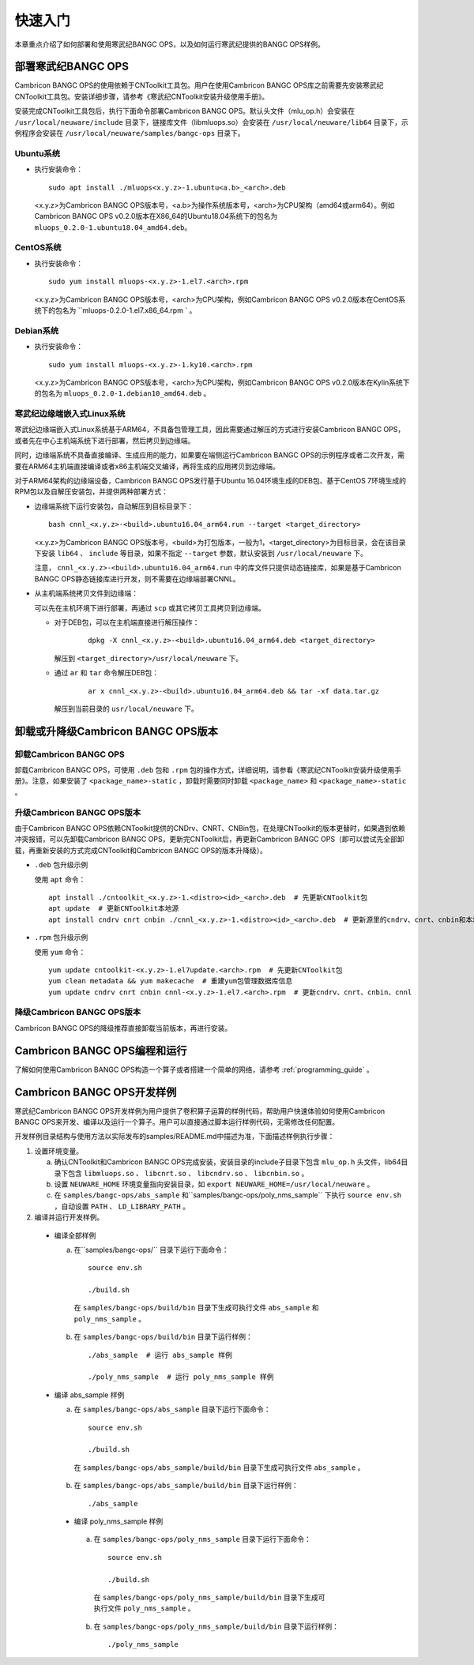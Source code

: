 快速入门
=================

本章重点介绍了如何部署和使用寒武纪BANGC OPS，以及如何运行寒武纪提供的BANGC OPS样例。

部署寒武纪BANGC OPS
--------------------

Cambricon BANGC OPS的使用依赖于CNToolkit工具包。用户在使用Cambricon BANGC OPS库之前需要先安装寒武纪CNToolkit工具包。安装详细步骤，请参考《寒武纪CNToolkit安装升级使用手册》。

安装完成CNToolkit工具包后，执行下面命令部署Cambricon BANGC OPS。默认头文件（mlu_op.h）会安装在 ``/usr/local/neuware/include`` 目录下，链接库文件（libmluops.so）会安装在 ``/usr/local/neuware/lib64`` 目录下，示例程序会安装在 ``/usr/local/neuware/samples/bangc-ops`` 目录下。


Ubuntu系统
>>>>>>>>>>

- 执行安装命令：

  ::

    sudo apt install ./mluops<x.y.z>-1.ubuntu<a.b>_<arch>.deb

  <x.y.z>为Cambricon BANGC OPS版本号，<a.b>为操作系统版本号，<arch>为CPU架构（amd64或arm64）。例如Cambricon BANGC OPS v0.2.0版本在X86_64的Ubuntu18.04系统下的包名为 ``mluops_0.2.0-1.ubuntu18.04_amd64.deb``。


CentOS系统
>>>>>>>>>>

- 执行安装命令：

  ::

    sudo yum install mluops-<x.y.z>-1.el7.<arch>.rpm

  <x.y.z>为Cambricon BANGC OPS版本号，<arch>为CPU架构，例如Cambricon BANGC OPS v0.2.0版本在CentOS系统下的包名为 ``mluops-0.2.0-1.el7.x86_64.rpm   ` 。


Debian系统
>>>>>>>>>>

- 执行安装命令：

  ::

    sudo yum install mluops-<x.y.z>-1.ky10.<arch>.rpm

  <x.y.z>为Cambricon BANGC OPS版本号，<arch>为CPU架构，例如Cambricon BANGC OPS v0.2.0版本在Kylin系统下的包名为 ``mluops_0.2.0-1.debian10_amd64.deb`` 。

.. _寒武纪边缘端嵌入式Linux 系统:

寒武纪边缘端嵌入式Linux系统
>>>>>>>>>>>>>>>>>>>>>>>>>>>

寒武纪边缘端嵌入式Linux系统基于ARM64，不具备包管理工具，因此需要通过解压的方式进行安装Cambricon BANGC OPS，或者先在中心主机端系统下进行部署，然后拷贝到边缘端。

同时，边缘端系统不具备直接编译、生成应用的能力，如果要在端侧运行Cambricon BANGC OPS的示例程序或者二次开发，需要在ARM64主机端直接编译或者x86主机端交叉编译，再将生成的应用拷贝到边缘端。

对于ARM64架构的边缘端设备，Cambricon BANGC OPS发行基于Ubuntu 16.04环境生成的DEB包、基于CentOS 7环境生成的RPM包以及自解压安装包，并提供两种部署方式：


- 边缘端系统下运行安装包，自动解压到目标目录下：

  ::

    bash cnnl_<x.y.z>-<build>.ubuntu16.04_arm64.run --target <target_directory>

  <x.y.z>为Cambricon BANGC OPS版本号，<build>为打包版本，一般为1，<target_directory>为目标目录，会在该目录下安装 ``lib64`` 、 ``include`` 等目录，如果不指定 ``--target`` 参数，默认安装到 ``/usr/local/neuware`` 下。

  注意， ``cnnl_<x.y.z>-<build>.ubuntu16.04_arm64.run`` 中的库文件只提供动态链接库，如果是基于Cambricon BANGC OPS静态链接库进行开发，则不需要在边缘端部署CNNL。

- 从主机端系统拷贝文件到边缘端：

  可以先在主机环境下进行部署，再通过 ``scp`` 或其它拷贝工具拷贝到边缘端。

  + 对于DEB包，可以在主机端直接进行解压操作：

     ::

       dpkg -X cnnl_<x.y.z>-<build>.ubuntu16.04_arm64.deb <target_directory>

    解压到 ``<target_directory>/usr/local/neuware`` 下。

  + 通过 ``ar`` 和 ``tar`` 命令解压DEB包：

     ::

       ar x cnnl_<x.y.z>-<build>.ubuntu16.04_arm64.deb && tar -xf data.tar.gz

    解压到当前目录的 ``usr/local/neuware`` 下。

.. _卸载或升降级CNNL版本:

卸载或升降级Cambricon BANGC OPS版本
----------------------------------

卸载Cambricon BANGC OPS
>>>>>>>>>>>>>>>>>>>

卸载Cambricon BANGC OPS，可使用 ``.deb`` 包和 ``.rpm`` 包的操作方式，详细说明，请参看《寒武纪CNToolkit安装升级使用手册》。注意，如果安装了 ``<package_name>-static`` ，卸载时需要同时卸载 ``<package_name>`` 和 ``<package_name>-static`` 。

升级Cambricon BANGC OPS版本
>>>>>>>>>>>>>>>>>>>>>>>>>>>

由于Cambricon BANGC OPS依赖CNToolkit提供的CNDrv、CNRT、CNBin包，在处理CNToolkit的版本更替时，如果遇到依赖冲突报错，可以先卸载Cambricon BANGC OPS，更新完CNToolkit后，再更新Cambricon BANGC OPS（即可以尝试先全部卸载，再重新安装的方式完成CNToolkit和Cambricon BANGC OPS的版本升降级）。

- ``.deb`` 包升级示例

  使用 ``apt`` 命令：

  ::

    apt install ./cntoolkit_<x.y.z>-1.<distro><id>_<arch>.deb  # 先更新CNToolkit包
    apt update  # 更新CNToolkit本地源
    apt install cndrv cnrt cnbin ./cnnl_<x.y.z>-1.<distro><id>_<arch>.deb  # 更新源里的cndrv、cnrt、cnbin和本地的cnnl deb包

- ``.rpm`` 包升级示例

  使用 ``yum`` 命令：

  ::

    yum update cntoolkit-<x.y.z>-1.el7update.<arch>.rpm  # 先更新CNToolkit包
    yum clean metadata && yum makecache  # 重建yum包管理数据库信息
    yum update cndrv cnrt cnbin cnnl-<x.y.z>-1.el7.<arch>.rpm  # 更新cndrv、cnrt、cnbin、cnnl


降级Cambricon BANGC OPS版本
>>>>>>>>>>>>>>>>>>>>>>>

Cambricon BANGC OPS的降级推荐直接卸载当前版本，再进行安装。

Cambricon BANGC OPS编程和运行
--------------------------

了解如何使用Cambricon BANGC OPS构造一个算子或者搭建一个简单的网络，请参考 :ref:`programming_guide` 。

Cambricon BANGC OPS开发样例
----------------------------

寒武纪Cambricon BANGC OPS开发样例为用户提供了卷积算子运算的样例代码，帮助用户快速体验如何使用Cambricon BANGC OPS来开发、编译以及运行一个算子。用户可以直接通过脚本运行样例代码，无需修改任何配置。

开发样例目录结构与使用方法以实际发布的samples/README.md中描述为准，下面描述样例执行步骤：

1. 设置环境变量。

   a. 确认CNToolkit和Cambricon BANGC OPS完成安装，安装目录的include子目录下包含 ``mlu_op.h`` 头文件，lib64目录下包含 ``libmluops.so`` 、 ``libcnrt.so`` 、 ``libcndrv.so`` 、 ``libcnbin.so`` 。
   b. 设置 ``NEUWARE_HOME`` 环境变量指向安装目录，如 ``export NEUWARE_HOME=/usr/local/neuware`` 。
   c. 在 ``samples/bangc-ops/abs_sample`` 和``samples/bangc-ops/poly_nms_sample`` 下执行 ``source env.sh`` ，自动设置 ``PATH`` 、 ``LD_LIBRARY_PATH`` 。

2. 编译并运行开发样例。

  - 编译全部样例

    a. 在``samples/bangc-ops/`` 目录下运行下面命令：

      ::

        source env.sh

        ./build.sh

      在 ``samples/bangc-ops/build/bin`` 目录下生成可执行文件 ``abs_sample`` 和 ``poly_nms_sample`` 。
    b. 在 ``samples/bangc-ops/build/bin`` 目录下运行样例：

      ::

        ./abs_sample  # 运行 abs_sample 样例

        ./poly_nms_sample  # 运行 poly_nms_sample 样例

  - 编译 abs_sample 样例

    a. 在 ``samples/bangc-ops/abs_sample`` 目录下运行下面命令：

      ::

        source env.sh

        ./build.sh

      在 ``samples/bangc-ops/abs_sample/build/bin`` 目录下生成可执行文件 ``abs_sample`` 。

    b. 在 ``samples/bangc-ops/abs_sample/build/bin`` 目录下运行样例：

      ::

        ./abs_sample

   - 编译 poly_nms_sample 样例

    a. 在 ``samples/bangc-ops/poly_nms_sample`` 目录下运行下面命令：

      ::

        source env.sh

        ./build.sh

      在 ``samples/bangc-ops/poly_nms_sample/build/bin`` 目录下生成可执行文件 ``poly_nms_sample`` 。

    b. 在 ``samples/bangc-ops/poly_nms_sample/build/bin`` 目录下运行样例：

      ::

        ./poly_nms_sample
